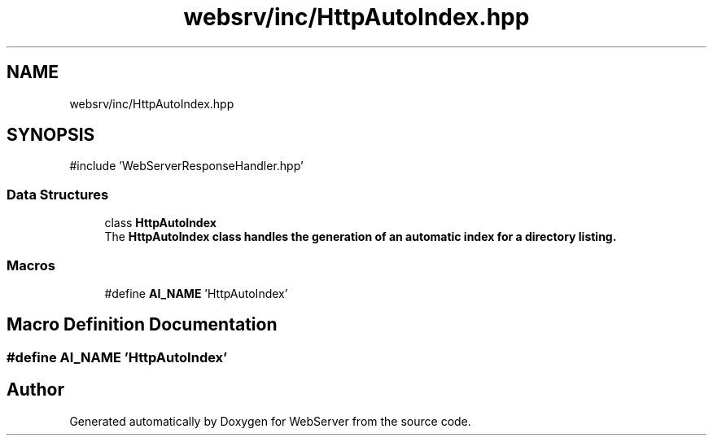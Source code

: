 .TH "websrv/inc/HttpAutoIndex.hpp" 3 "WebServer" \" -*- nroff -*-
.ad l
.nh
.SH NAME
websrv/inc/HttpAutoIndex.hpp
.SH SYNOPSIS
.br
.PP
\fR#include 'WebServerResponseHandler\&.hpp'\fP
.br

.SS "Data Structures"

.in +1c
.ti -1c
.RI "class \fBHttpAutoIndex\fP"
.br
.RI "The \fR\fBHttpAutoIndex\fP\fP class handles the generation of an automatic index for a directory listing\&. "
.in -1c
.SS "Macros"

.in +1c
.ti -1c
.RI "#define \fBAI_NAME\fP   'HttpAutoIndex'"
.br
.in -1c
.SH "Macro Definition Documentation"
.PP 
.SS "#define AI_NAME   'HttpAutoIndex'"

.SH "Author"
.PP 
Generated automatically by Doxygen for WebServer from the source code\&.
